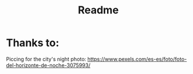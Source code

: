 #+title: Readme

* Thanks to:

Piccing for the city's night photo: https://www.pexels.com/es-es/foto/foto-del-horizonte-de-noche-3075993/
